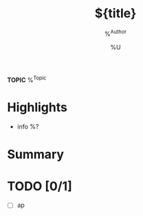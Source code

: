
#+TITLE:         ${title}
#+CATEGORY: ${title}
#+AUTHOR:    %^{Author}
#+DATE:         %U
#+FILETAGS: work_meeting
#+STARTUP:  inlineimages latexpreview

*TOPIC* %^{Topic}

* Highlights
- info %?
  
* Summary


* TODO [0/1]
- [ ] ap
